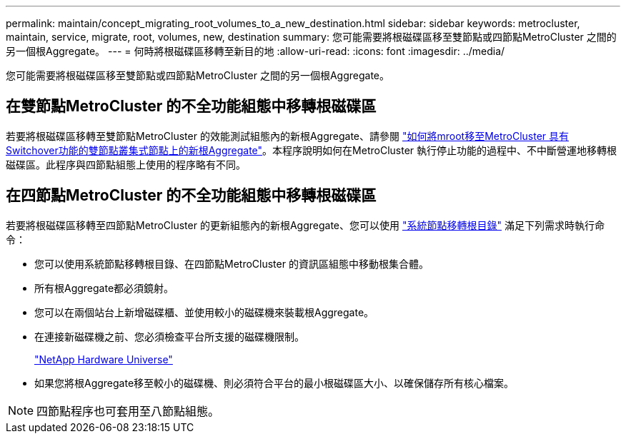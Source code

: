 ---
permalink: maintain/concept_migrating_root_volumes_to_a_new_destination.html 
sidebar: sidebar 
keywords: metrocluster, maintain, service, migrate, root, volumes, new, destination 
summary: 您可能需要將根磁碟區移至雙節點或四節點MetroCluster 之間的另一個根Aggregate。 
---
= 何時將根磁碟區移轉至新目的地
:allow-uri-read: 
:icons: font
:imagesdir: ../media/


[role="lead"]
您可能需要將根磁碟區移至雙節點或四節點MetroCluster 之間的另一個根Aggregate。



== 在雙節點MetroCluster 的不全功能組態中移轉根磁碟區

若要將根磁碟區移轉至雙節點MetroCluster 的效能測試組態內的新根Aggregate、請參閱 https://kb.netapp.com/Advice_and_Troubleshooting/Data_Protection_and_Security/MetroCluster/How_to_move_mroot_to_a_new_root_aggregate_in_a_2-node_Clustered_MetroCluster_with_Switchover["如何將mroot移至MetroCluster 具有Switchover功能的雙節點叢集式節點上的新根Aggregate"]。本程序說明如何在MetroCluster 執行停止功能的過程中、不中斷營運地移轉根磁碟區。此程序與四節點組態上使用的程序略有不同。



== 在四節點MetroCluster 的不全功能組態中移轉根磁碟區

若要將根磁碟區移轉至四節點MetroCluster 的更新組態內的新根Aggregate、您可以使用 http://docs.netapp.com/ontap-9/topic/com.netapp.doc.dot-cm-cmpr-930/system%5F%5Fnode%5F%5Fmigrate-root.html["系統節點移轉根目錄"] 滿足下列需求時執行命令：

* 您可以使用系統節點移轉根目錄、在四節點MetroCluster 的資訊區組態中移動根集合體。
* 所有根Aggregate都必須鏡射。
* 您可以在兩個站台上新增磁碟櫃、並使用較小的磁碟機來裝載根Aggregate。
* 在連接新磁碟機之前、您必須檢查平台所支援的磁碟機限制。
+
https://hwu.netapp.com["NetApp Hardware Universe"]

* 如果您將根Aggregate移至較小的磁碟機、則必須符合平台的最小根磁碟區大小、以確保儲存所有核心檔案。



NOTE: 四節點程序也可套用至八節點組態。
